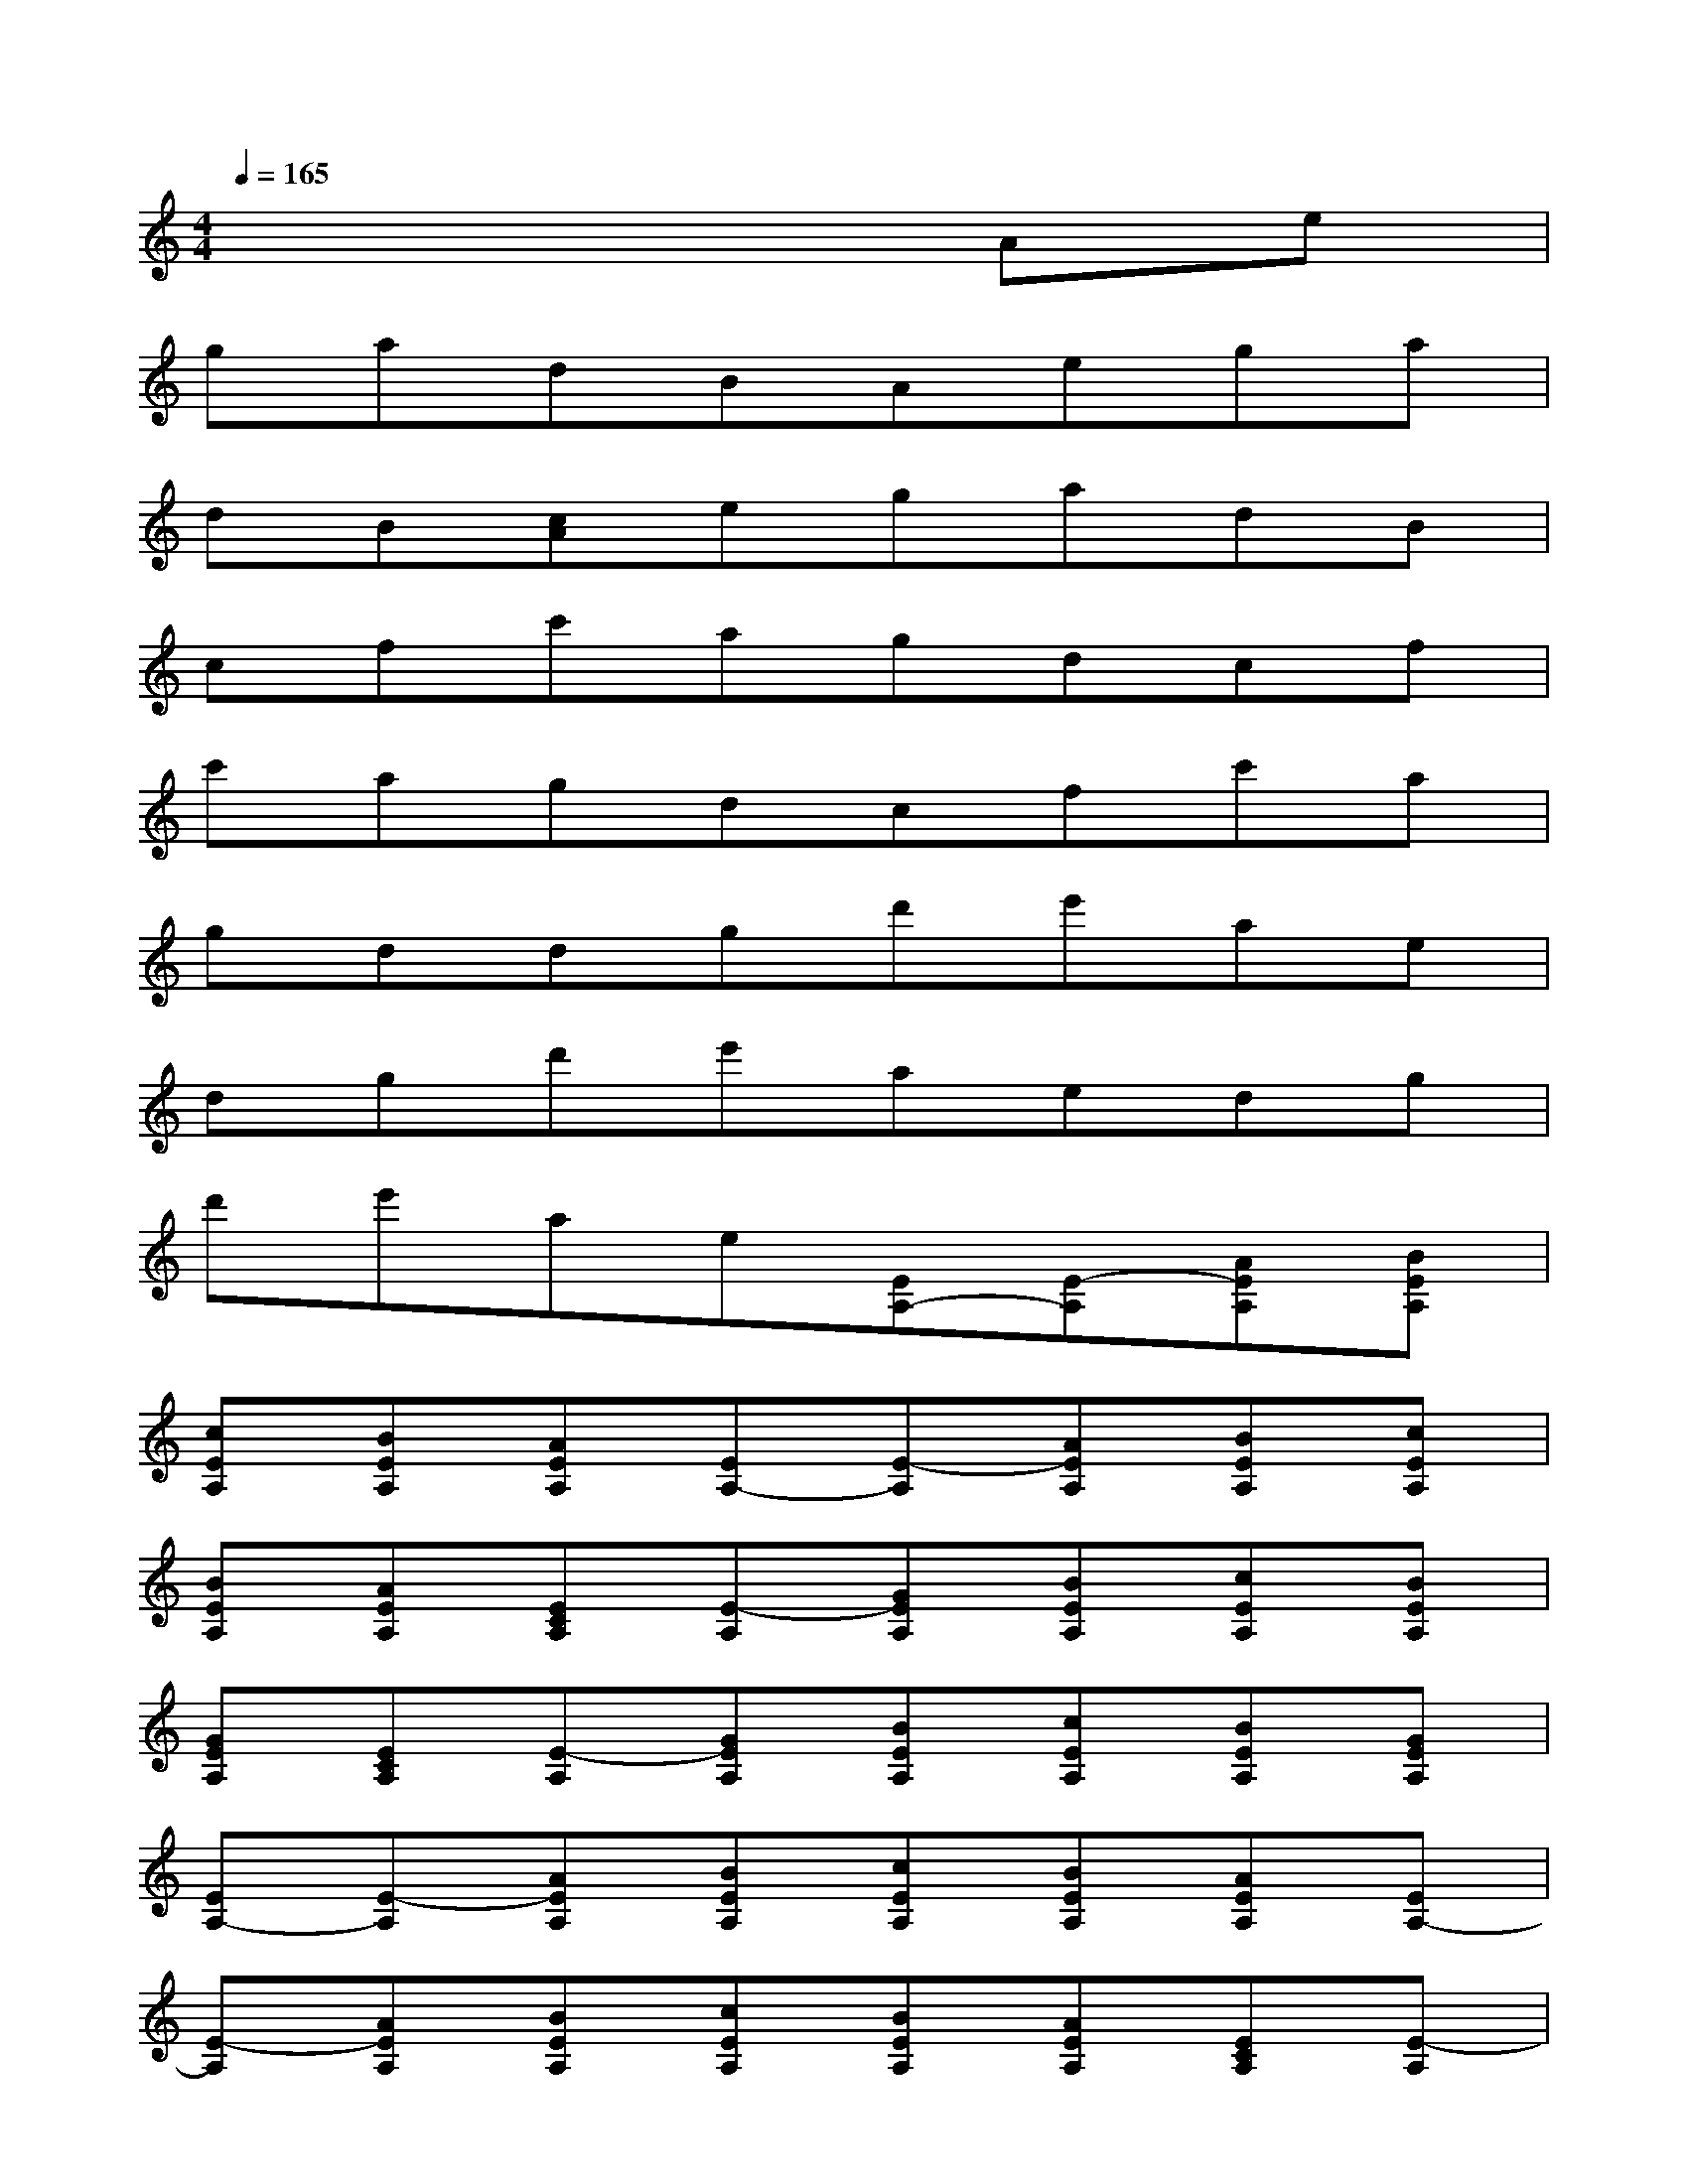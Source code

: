 X:1
T:
M:4/4
L:1/8
Q:1/4=165
K:C%0sharps
V:1
x6Ae|
gadBAega|
dB[cA]egadB|
cfc'agdcf|
c'agdcfc'a|
gddgd'e'ae|
dgd'e'aedg|
d'e'ae[EA,-][E-A,][AEA,][BEA,]|
[cEA,][BEA,][AEA,][EA,-][E-A,][AEA,][BEA,][cEA,]|
[BEA,][AEA,][ECA,][E-A,][GEA,][BEA,][cEA,][BEA,]|
[GEA,][ECA,][E-A,][GEA,][BEA,][cEA,][BEA,][GEA,]|
[EA,-][E-A,][AEA,][BEA,][cEA,][BEA,][AEA,][EA,-]|
[E-A,][AEA,][BEA,][cEA,][BEA,][AEA,][ECA,][E-A,]|
[GEA,][BEA,][cEA,][BEA,][GEA,][ECA,][E-A,][GEA,]|
[BEA,][cEA,][BEA,][GEA,]D^FGD|
=FGEA,EGEA,